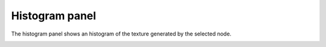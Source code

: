 Histogram panel
---------------

The histogram panel shows an histogram of the texture generated by the selected node.

.. image:: images/histogram_pane.png
  :align: center
